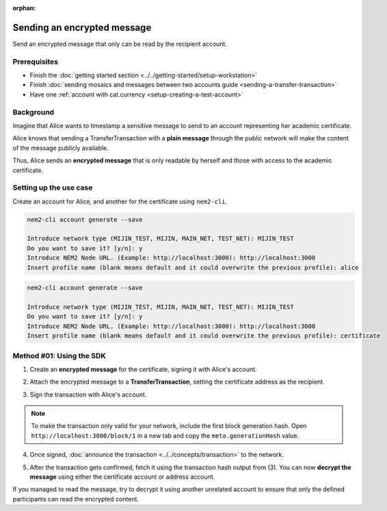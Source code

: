 :orphan:

.. post:: 12 Jun, 2019
    :category: Transfer Transaction
    :excerpt: 1
    :nocomments:

############################
Sending an encrypted message
############################

Send an encrypted message that only can be read by the recipient account.

*************
Prerequisites
*************

- Finish the :doc:`getting started section <../../getting-started/setup-workstation>`
- Finish :doc:`sending mosaics and messages between two accounts guide <sending-a-transfer-transaction>`
- Have one :ref:`account with cat.currency <setup-creating-a-test-account>`

**********
Background
**********

Imagine that Alice wants to timestamp a sensitive message to send to an account representing her academic certificate.

Alice knows that sending a TransferTransaction with a **plain message** through the public network will make the content of the message publicly available.

Thus, Alice sends an **encrypted message** that is only readable by herself and those with access to the academic certificate.

***********************
Setting up the use case
***********************

Create an account for Alice, and another for the certificate  using ``nem2-cli``.

.. code-block:: bash

    nem2-cli account generate --save

    Introduce network type (MIJIN_TEST, MIJIN, MAIN_NET, TEST_NET): MIJIN_TEST
    Do you want to save it? [y/n]: y
    Introduce NEM2 Node URL. (Example: http://localhost:3000): http://localhost:3000
    Insert profile name (blank means default and it could overwrite the previous profile): alice

.. code-block:: bash

    nem2-cli account generate --save

    Introduce network type (MIJIN_TEST, MIJIN, MAIN_NET, TEST_NET): MIJIN_TEST
    Do you want to save it? [y/n]: y
    Introduce NEM2 Node URL. (Example: http://localhost:3000): http://localhost:3000
    Insert profile name (blank means default and it could overwrite the previous profile): certificate


*************************
Method #01: Using the SDK
*************************

1. Create an **encrypted message** for the certificate, signing it with Alice's account.

.. example-code::

    .. viewsource:: ../../resources/examples/typescript/transfer/SendingATransferTransactionEncryptedMessage.ts
        :language: typescript
        :start-after:  /* start block 01 */
        :end-before: /* end block 01 */


2. Attach the encrypted message to a **TransferTransaction**, setting the certificate address as the recipient.

.. example-code::

    .. viewsource:: ../../resources/examples/typescript/transfer/SendingATransferTransactionEncryptedMessage.ts
        :language: typescript
        :start-after:  /* start block 02 */
        :end-before: /* end block 02 */

3. Sign the transaction with Alice's account.

.. note:: To make the transaction only valid for your network, include the first block generation hash. Open ``http://localhost:3000/block/1`` in a new tab and copy the ``meta.generationHash`` value.

.. example-code::

    .. viewsource:: ../../resources/examples/typescript/transfer/SendingATransferTransactionEncryptedMessage.ts
        :language: typescript
        :start-after:  /* start block 03 */
        :end-before: /* end block 03 */

4. Once signed, :doc:`announce the transaction <../../concepts/transaction>` to the network.

.. example-code::

    .. viewsource:: ../../resources/examples/typescript/transfer/SendingATransferTransactionEncryptedMessage.ts
        :language: typescript
        :start-after:  /* start block 04 */
        :end-before: /* end block 04 */

5. After the transaction gets confirmed, fetch it using the transaction hash output from (3). You can now **decrypt the message** using either the certificate account or address account.

.. example-code::

    .. viewsource:: ../../resources/examples/typescript/transfer/DecodingAnEncryptedMessage.ts
        :language: typescript
        :start-after:  /* start block 01 */
        :end-before: /* end block 01 */

If you managed to read the message, try to decrypt it using another unrelated account to ensure that only the defined participants can read the encrypted content.
